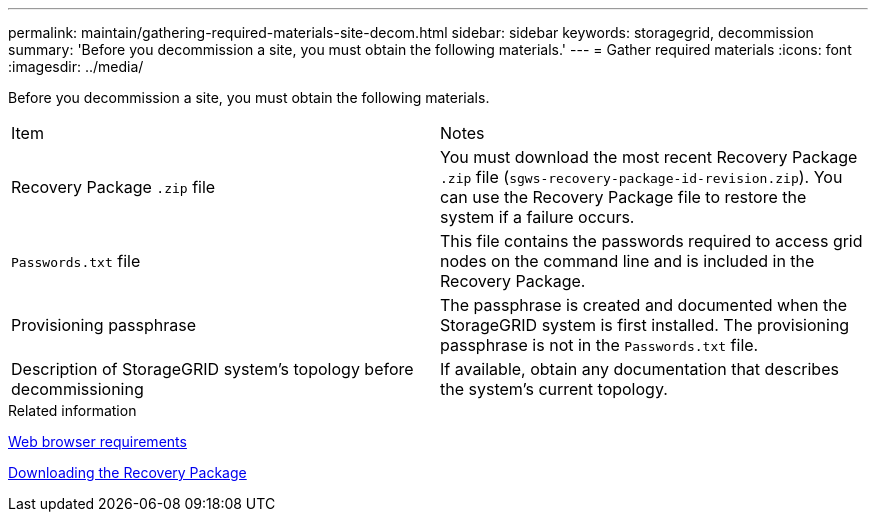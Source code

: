 ---
permalink: maintain/gathering-required-materials-site-decom.html
sidebar: sidebar
keywords: storagegrid, decommission
summary: 'Before you decommission a site, you must obtain the following materials.'
---
= Gather required materials
:icons: font
:imagesdir: ../media/

[.lead]
Before you decommission a site, you must obtain the following materials.

|===
| Item| Notes
a|
Recovery Package `.zip` file
a|
You must download the most recent Recovery Package `.zip` file (`sgws-recovery-package-id-revision.zip`). You can use the Recovery Package file to restore the system if a failure occurs.
a|
`Passwords.txt` file
a|
This file contains the passwords required to access grid nodes on the command line and is included in the Recovery Package.
a|
Provisioning passphrase
a|
The passphrase is created and documented when the StorageGRID system is first installed. The provisioning passphrase is not in the `Passwords.txt` file.
a|
Description of StorageGRID system's topology before decommissioning
a|
If available, obtain any documentation that describes the system's current topology.
|===
.Related information

xref:../admin/web-browser-requirements.adoc[Web browser requirements]

xref:downloading-recovery-package.adoc[Downloading the Recovery Package]
